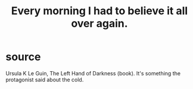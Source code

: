 :PROPERTIES:
:ID:       909110c5-0b44-437c-99e0-34a4018f8cfd
:END:
#+title: Every morning I had to believe it all over again.
* source
  Ursula K Le Guin, The Left Hand of Darkness (book).
  It's something the protagonist said about the cold.
